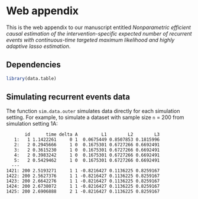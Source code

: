 * Web appendix 

This is the web appendix to our manuscript entitled /Nonparametric/
/efficient causal estimation of the intervention-specific expected/
/number of recurrent events with continuous-time targeted maximum/
/likelihood and highly adaptive lasso estimation/. \\

** Dependencies

#+ATTR_LATEX: :options otherkeywords={}, deletekeywords={}
#+BEGIN_SRC R  :results code :exports code  :session *R* :cache yes  
library(data.table)
#+END_SRC 

** Simulating recurrent events data

The function =sim.data.outer= simulates data directly for each
simulation setting. For example, to simulate a dataset with sample
size =n= = 200 from simulation setting 1A:

#+ATTR_LATEX: :options otherkeywords={}, deletekeywords={}
#+BEGIN_SRC R  :results both :exports results  :session *R* :cache yes  
sim.dt <- sim.data.outer(n = 200, sim.setting = "1A", cens.percentage = "low", seed = 200)
sim.dt 
#+END_SRC 

#+RESULTS[(2024-10-14 14:58:40) 631a0f24b3cdaf915d0986e100e7fcfca71dfd4b]:
#+begin_example
       id      time delta A         L1        L2        L3
   1:   1 1.1422261     0 1  0.0675449 0.8507853 0.1815996
   2:   2 0.2945666     1 0  0.1675301 0.6727266 0.6692491
   3:   2 0.3615230     1 0  0.1675301 0.6727266 0.6692491
   4:   2 0.3983242     1 0  0.1675301 0.6727266 0.6692491
   5:   2 0.5429462     1 0  0.1675301 0.6727266 0.6692491
  ---                                                     
1421: 200 2.5193271     1 1 -0.8216427 0.1136225 0.8259167
1422: 200 2.5627376     1 1 -0.8216427 0.1136225 0.8259167
1423: 200 2.6642276     1 1 -0.8216427 0.1136225 0.8259167
1424: 200 2.6738072     1 1 -0.8216427 0.1136225 0.8259167
1425: 200 2.6906888     2 1 -0.8216427 0.1136225 0.8259167
#+end_example
